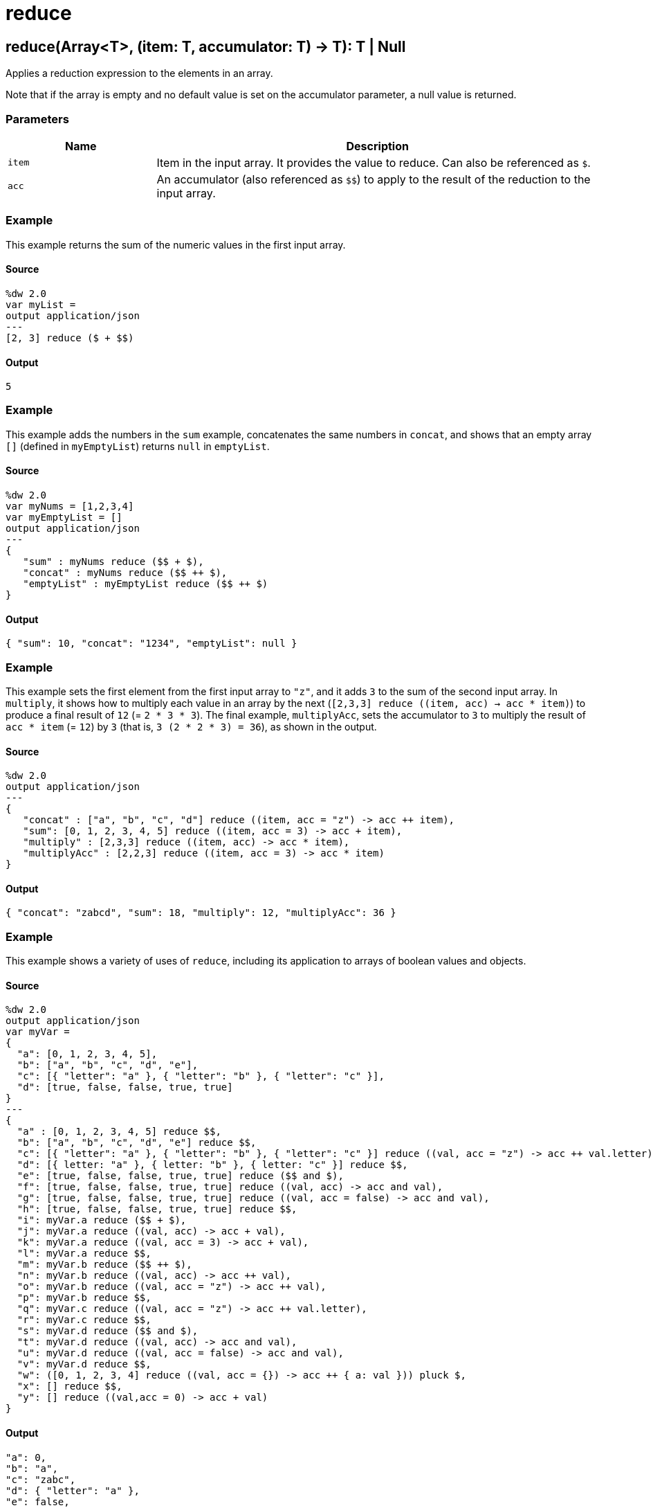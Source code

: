 = reduce



[[reduce1]]
== reduce&#40;Array<T&#62;, &#40;item: T, accumulator: T&#41; &#45;&#62; T&#41;: T &#124; Null

Applies a reduction expression to the elements in an array.


Note that if the array is empty and no default value is set on the
accumulator parameter, a null value is returned.

=== Parameters

[%header, cols="1,3"]
|===
| Name   | Description
| `item` | Item in the input array. It provides the value to reduce. Can also be referenced as `&#36;`.
| `acc` | An accumulator (also referenced as `&#36;&#36;`) to apply to the
result of the reduction to the input array.
|===

=== Example

This example returns the sum of the numeric values in the first input array.

==== Source

[source,DataWeave,linenums]
----
%dw 2.0
var myList =
output application/json
---
[2, 3] reduce ($ + $$)
----

==== Output

[source,JSON,linenums]
----
5
----

=== Example

This example adds the numbers in the `sum` example, concatenates the same
numbers in `concat`, and shows that an empty array `[]` (defined in
`myEmptyList`) returns `null` in `emptyList`.

==== Source

[source,DataWeave, linenums]
----
%dw 2.0
var myNums = [1,2,3,4]
var myEmptyList = []
output application/json
---
{
   "sum" : myNums reduce ($$ + $),
   "concat" : myNums reduce ($$ ++ $),
   "emptyList" : myEmptyList reduce ($$ ++ $)
}
----

==== Output

[source,JSON,linenums]
----
{ "sum": 10, "concat": "1234", "emptyList": null }
----

=== Example

This example sets the first element from the first input array to `"z"`, and
it adds `3` to the sum of the second input array. In `multiply`, it shows how
to multiply each value in an array by the next
(`[2,3,3] reduce ((item, acc) -> acc * item)`) to
produce a final result of `12` (= `2 * 3 * 3`). The final example,
`multiplyAcc`, sets the accumulator to `3` to multiply the result of
`acc * item` (= `12`) by `3` (that is, `3 (2 * 2  * 3) = 36`), as shown in
the output.

==== Source

[source,DataWeave, linenums]
----
%dw 2.0
output application/json
---
{
   "concat" : ["a", "b", "c", "d"] reduce ((item, acc = "z") -> acc ++ item),
   "sum": [0, 1, 2, 3, 4, 5] reduce ((item, acc = 3) -> acc + item),
   "multiply" : [2,3,3] reduce ((item, acc) -> acc * item),
   "multiplyAcc" : [2,2,3] reduce ((item, acc = 3) -> acc * item)
}
----

==== Output

[source,JSON,linenums]
----
{ "concat": "zabcd", "sum": 18, "multiply": 12, "multiplyAcc": 36 }
----

=== Example

This example shows a variety of uses of `reduce`, including its application to
arrays of boolean values and objects.

==== Source

[source,DataWeave, linenums]
----
%dw 2.0
output application/json
var myVar =
{
  "a": [0, 1, 2, 3, 4, 5],
  "b": ["a", "b", "c", "d", "e"],
  "c": [{ "letter": "a" }, { "letter": "b" }, { "letter": "c" }],
  "d": [true, false, false, true, true]
}
---
{
  "a" : [0, 1, 2, 3, 4, 5] reduce $$,
  "b": ["a", "b", "c", "d", "e"] reduce $$,
  "c": [{ "letter": "a" }, { "letter": "b" }, { "letter": "c" }] reduce ((val, acc = "z") -> acc ++ val.letter),
  "d": [{ letter: "a" }, { letter: "b" }, { letter: "c" }] reduce $$,
  "e": [true, false, false, true, true] reduce ($$ and $),
  "f": [true, false, false, true, true] reduce ((val, acc) -> acc and val),
  "g": [true, false, false, true, true] reduce ((val, acc = false) -> acc and val),
  "h": [true, false, false, true, true] reduce $$,
  "i": myVar.a reduce ($$ + $),
  "j": myVar.a reduce ((val, acc) -> acc + val),
  "k": myVar.a reduce ((val, acc = 3) -> acc + val),
  "l": myVar.a reduce $$,
  "m": myVar.b reduce ($$ ++ $),
  "n": myVar.b reduce ((val, acc) -> acc ++ val),
  "o": myVar.b reduce ((val, acc = "z") -> acc ++ val),
  "p": myVar.b reduce $$,
  "q": myVar.c reduce ((val, acc = "z") -> acc ++ val.letter),
  "r": myVar.c reduce $$,
  "s": myVar.d reduce ($$ and $),
  "t": myVar.d reduce ((val, acc) -> acc and val),
  "u": myVar.d reduce ((val, acc = false) -> acc and val),
  "v": myVar.d reduce $$,
  "w": ([0, 1, 2, 3, 4] reduce ((val, acc = {}) -> acc ++ { a: val })) pluck $,
  "x": [] reduce $$,
  "y": [] reduce ((val,acc = 0) -> acc + val)
}
----

==== Output

[source,JSON,linenums]
----
"a": 0,
"b": "a",
"c": "zabc",
"d": { "letter": "a" },
"e": false,
"f": false,
"g": false,
"h": true,
"i": 15,
"j": 15,
"k": 18,
"l": 0,
"m": "abcde",
"n": "abcde",
"o": "zabcde",
"p": "a",
"q": "zabc",
"r": { "letter": "a" },
"s": false,
"t": false,
"u": false,
"v": true,
"w": [ 0,1,2,3,4 ],
"x": null,
"y": 0
}
----


[[reduce2]]
== reduce&#40;Array<T&#62;, &#40;item: T, accumulator: A&#41; &#45;&#62; A&#41;: A



